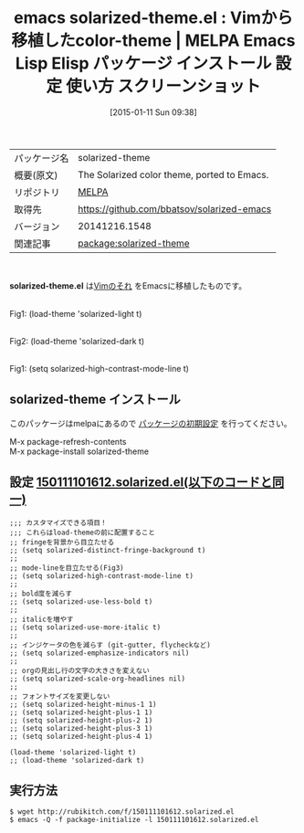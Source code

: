 #+BLOG: rubikitch
#+POSTID: 903
#+DATE: [2015-01-11 Sun 09:38]
#+PERMALINK: solarized-theme
#+OPTIONS: toc:nil num:nil todo:nil pri:nil tags:nil ^:nil \n:t -:nil
#+ISPAGE: nil
#+DESCRIPTION:
# (progn (erase-buffer)(find-file-hook--org2blog/wp-mode))
#+BLOG: rubikitch
#+CATEGORY: Emacs, theme
#+EL_PKG_NAME: solarized-theme
#+EL_TAGS: emacs, %p, %p.el, emacs lisp %p, elisp %p, emacs %f %p, emacs %p 使い方, emacs %p 設定, emacs パッケージ %p, emacs %p スクリーンショット, color-theme, Vim, Ethan Schoonover, 
#+EL_TITLE: Emacs Lisp Elisp パッケージ インストール 設定 使い方 スクリーンショット
#+EL_TITLE0: Vimから移植したcolor-theme
#+EL_URL: 
#+begin: org2blog
#+DESCRIPTION: MELPAのEmacs Lispパッケージsolarized-themeの紹介
#+MYTAGS: package:solarized-theme, emacs 使い方, emacs コマンド, emacs, solarized-theme, solarized-theme.el, emacs lisp solarized-theme, elisp solarized-theme, emacs melpa solarized-theme, emacs solarized-theme 使い方, emacs solarized-theme 設定, emacs パッケージ solarized-theme, emacs solarized-theme スクリーンショット, color-theme, Vim, Ethan Schoonover, 
#+TAGS: package:solarized-theme, emacs 使い方, emacs コマンド, emacs, solarized-theme, solarized-theme.el, emacs lisp solarized-theme, elisp solarized-theme, emacs melpa solarized-theme, emacs solarized-theme 使い方, emacs solarized-theme 設定, emacs パッケージ solarized-theme, emacs solarized-theme スクリーンショット, color-theme, Vim, Ethan Schoonover, , Emacs, theme, solarized-theme.el
#+TITLE: emacs solarized-theme.el : Vimから移植したcolor-theme | MELPA Emacs Lisp Elisp パッケージ インストール 設定 使い方 スクリーンショット
#+BEGIN_HTML
<table>
<tr><td>パッケージ名</td><td>solarized-theme</td></tr>
<tr><td>概要(原文)</td><td>The Solarized color theme, ported to Emacs.</td></tr>
<tr><td>リポジトリ</td><td><a href="http://melpa.org/">MELPA</a></td></tr>
<tr><td>取得先</td><td><a href="https://github.com/bbatsov/solarized-emacs">https://github.com/bbatsov/solarized-emacs</a></td></tr>
<tr><td>バージョン</td><td>20141216.1548</td></tr>
<tr><td>関連記事</td><td><a href="http://rubikitch.com/tag/package:solarized-theme/">package:solarized-theme</a> </td></tr>
</table>
<br />
#+END_HTML
*solarized-theme.el* は[[http://ethanschoonover.com/solarized][Vimのそれ]] をEmacsに移植したものです。

# (progn (forward-line 1)(shell-command "screenshot-time.rb org_template" t))
[[file:/r/sync/screenshots/20150111101912.png]]
Fig1: (load-theme 'solarized-light t)

[[file:/r/sync/screenshots/20150111101922.png]]
Fig2: (load-theme 'solarized-dark t)

[[file:/r/sync/screenshots/20150111102324.png]]
Fig1: (setq solarized-high-contrast-mode-line t)

** solarized-theme インストール
このパッケージはmelpaにあるので [[http://rubikitch.com/package-initialize][パッケージの初期設定]] を行ってください。

M-x package-refresh-contents
M-x package-install solarized-theme


#+end:
** 概要                                                             :noexport:
*solarized-theme.el* は[[http://ethanschoonover.com/solarized][Vimのそれ]] をEmacsに移植したものです。

# (progn (forward-line 1)(shell-command "screenshot-time.rb org_template" t))
[[file:/r/sync/screenshots/20150111101912.png]]
Fig1: (load-theme 'solarized-light t)

[[file:/r/sync/screenshots/20150111101922.png]]
Fig2: (load-theme 'solarized-dark t)

[[file:/r/sync/screenshots/20150111102324.png]]
Fig1: (setq solarized-high-contrast-mode-line t)


** 設定 [[http://rubikitch.com/f/150111101612.solarized.el][150111101612.solarized.el(以下のコードと同一)]]
#+BEGIN: include :file "/r/sync/junk/150111/150111101612.solarized.el"
#+BEGIN_SRC fundamental
;;; カスタマイズできる項目！
;;; これらはload-themeの前に配置すること
;; fringeを背景から目立たせる
;; (setq solarized-distinct-fringe-background t)
;;
;; mode-lineを目立たせる(Fig3)
;; (setq solarized-high-contrast-mode-line t)
;;
;; bold度を減らす
;; (setq solarized-use-less-bold t)
;;
;; italicを増やす
;; (setq solarized-use-more-italic t)
;;
;; インジケータの色を減らす (git-gutter, flycheckなど)
;; (setq solarized-emphasize-indicators nil)
;;
;; orgの見出し行の文字の大きさを変えない
;; (setq solarized-scale-org-headlines nil)
;;
;; フォントサイズを変更しない
;; (setq solarized-height-minus-1 1)
;; (setq solarized-height-plus-1 1)
;; (setq solarized-height-plus-2 1)
;; (setq solarized-height-plus-3 1)
;; (setq solarized-height-plus-4 1)

(load-theme 'solarized-light t)
;; (load-theme 'solarized-dark t)
#+END_SRC

#+END:

** 実行方法
#+BEGIN_EXAMPLE
$ wget http://rubikitch.com/f/150111101612.solarized.el
$ emacs -Q -f package-initialize -l 150111101612.solarized.el
#+END_EXAMPLE
